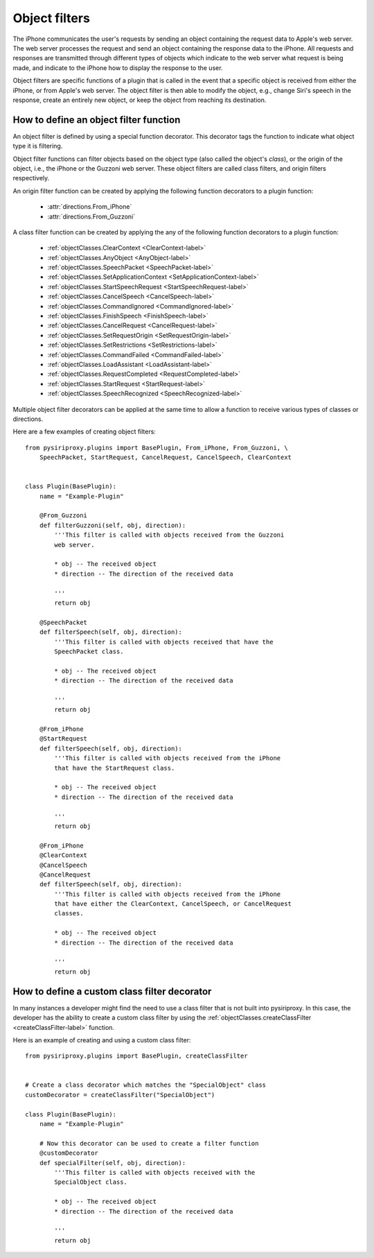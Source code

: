 --------------------------------------------------------------------------------
Object filters
--------------------------------------------------------------------------------

The iPhone communicates the user's requests by sending an object containing
the request data to Apple's web server. The web server processes the request
and send an object containing the response data to the iPhone. All requests and
responses are transmitted through different types of objects which indicate
to the web server what request is being made, and indicate to the iPhone how
to display the response to the user.

Object filters are specific functions of a plugin that is called in the event
that a specific object is received from either the iPhone, or from Apple's
web server. The object filter is then able to modify the object, e.g., change
Siri's speech in the response, create an entirely new object, or keep the
object from reaching its destination.

%%%%%%%%%%%%%%%%%%%%%%%%%%%%%%%%%%%%%%%%%%%%%%%%%%%%%%%%%%%%%%%%%%%%%%%%%%%%%%%%
How to define an object filter function
%%%%%%%%%%%%%%%%%%%%%%%%%%%%%%%%%%%%%%%%%%%%%%%%%%%%%%%%%%%%%%%%%%%%%%%%%%%%%%%%

An object filter is defined by using a special function decorator. This
decorator tags the function to indicate what object type it is filtering.

Object filter functions can filter objects based on the object type (also
called the object's *class*), or the origin of the object, i.e., the iPhone
or the Guzzoni web server. These object filters are called class filters,
and origin filters respectively.

An origin filter function can be created by applying the following function
decorators to a plugin function:

    * :attr:`directions.From_iPhone`
    * :attr:`directions.From_Guzzoni`

A class filter function can be created by applying the any of the following
function decorators to a plugin function:

    * :ref:`objectClasses.ClearContext <ClearContext-label>`
    * :ref:`objectClasses.AnyObject <AnyObject-label>`
    * :ref:`objectClasses.SpeechPacket <SpeechPacket-label>`
    * :ref:`objectClasses.SetApplicationContext <SetApplicationContext-label>`
    * :ref:`objectClasses.StartSpeechRequest <StartSpeechRequest-label>`
    * :ref:`objectClasses.CancelSpeech <CancelSpeech-label>`
    * :ref:`objectClasses.CommandIgnored <CommandIgnored-label>`
    * :ref:`objectClasses.FinishSpeech <FinishSpeech-label>`
    * :ref:`objectClasses.CancelRequest <CancelRequest-label>`
    * :ref:`objectClasses.SetRequestOrigin <SetRequestOrigin-label>`
    * :ref:`objectClasses.SetRestrictions <SetRestrictions-label>`
    * :ref:`objectClasses.CommandFailed <CommandFailed-label>`
    * :ref:`objectClasses.LoadAssistant <LoadAssistant-label>`
    * :ref:`objectClasses.RequestCompleted <RequestCompleted-label>`
    * :ref:`objectClasses.StartRequest <StartRequest-label>`
    * :ref:`objectClasses.SpeechRecognized <SpeechRecognized-label>`

Multiple object filter decorators can be applied at the same time to allow
a function to receive various types of classes or directions.

Here are a few examples of creating object filters::

    from pysiriproxy.plugins import BasePlugin, From_iPhone, From_Guzzoni, \
        SpeechPacket, StartRequest, CancelRequest, CancelSpeech, ClearContext


    class Plugin(BasePlugin):
        name = "Example-Plugin"

        @From_Guzzoni
        def filterGuzzoni(self, obj, direction):
            '''This filter is called with objects received from the Guzzoni
            web server.
        
            * obj -- The received object
            * direction -- The direction of the received data

            '''
            return obj

        @SpeechPacket
        def filterSpeech(self, obj, direction):
            '''This filter is called with objects received that have the
            SpeechPacket class.
        
            * obj -- The received object
            * direction -- The direction of the received data

            '''
            return obj

        @From_iPhone
        @StartRequest
        def filterSpeech(self, obj, direction):
            '''This filter is called with objects received from the iPhone
            that have the StartRequest class.
        
            * obj -- The received object
            * direction -- The direction of the received data

            '''
            return obj

        @From_iPhone
        @ClearContext
        @CancelSpeech
        @CancelRequest
        def filterSpeech(self, obj, direction):
            '''This filter is called with objects received from the iPhone
            that have either the ClearContext, CancelSpeech, or CancelRequest
            classes.
        
            * obj -- The received object
            * direction -- The direction of the received data

            '''
            return obj


%%%%%%%%%%%%%%%%%%%%%%%%%%%%%%%%%%%%%%%%%%%%%%%%%%%%%%%%%%%%%%%%%%%%%%%%%%%%%%%%
How to define a custom class filter decorator
%%%%%%%%%%%%%%%%%%%%%%%%%%%%%%%%%%%%%%%%%%%%%%%%%%%%%%%%%%%%%%%%%%%%%%%%%%%%%%%%

In many instances a developer might find the need to use a class filter that
is not built into pysiriproxy. In this case, the developer has the ability
to create a custom class filter by using the
:ref:`objectClasses.createClassFilter <createClassFilter-label>` function.

Here is an example of creating and using a custom class filter::

    from pysiriproxy.plugins import BasePlugin, createClassFilter


    # Create a class decorator which matches the "SpecialObject" class
    customDecorator = createClassFilter("SpecialObject")

    class Plugin(BasePlugin):
        name = "Example-Plugin"

        # Now this decorator can be used to create a filter function
        @customDecorator
        def specialFilter(self, obj, direction):
            '''This filter is called with objects received with the
            SpecialObject class.
        
            * obj -- The received object
            * direction -- The direction of the received data

            '''
            return obj

